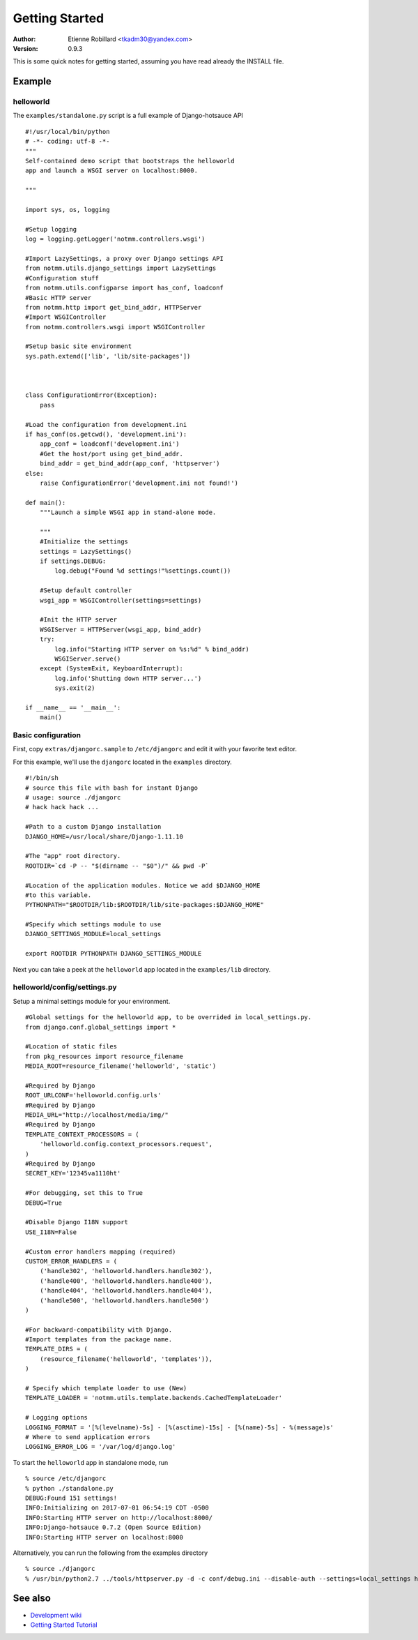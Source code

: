 Getting Started
================

:Author: Etienne Robillard <tkadm30@yandex.com>
:Version: 0.9.3

This is some quick notes for getting started, assuming you have read already
the INSTALL file.

Example
-------

helloworld
++++++++++

The ``examples/standalone.py`` script is a full example of Django-hotsauce
API ::

    #!/usr/local/bin/python
    # -*- coding: utf-8 -*-
    """
    Self-contained demo script that bootstraps the helloworld
    app and launch a WSGI server on localhost:8000. 

    """

    import sys, os, logging
    
    #Setup logging
    log = logging.getLogger('notmm.controllers.wsgi')

    #Import LazySettings, a proxy over Django settings API
    from notmm.utils.django_settings import LazySettings
    #Configuration stuff
    from notmm.utils.configparse import has_conf, loadconf
    #Basic HTTP server
    from notmm.http import get_bind_addr, HTTPServer
    #Import WSGIController
    from notmm.controllers.wsgi import WSGIController
    
    #Setup basic site environment
    sys.path.extend(['lib', 'lib/site-packages'])



    class ConfigurationError(Exception):
        pass

    #Load the configuration from development.ini 
    if has_conf(os.getcwd(), 'development.ini'):
        app_conf = loadconf('development.ini')
        #Get the host/port using get_bind_addr.
        bind_addr = get_bind_addr(app_conf, 'httpserver')
    else:
        raise ConfigurationError('development.ini not found!')

    def main():
        """Launch a simple WSGI app in stand-alone mode. 
    
        """
        #Initialize the settings 
        settings = LazySettings()
        if settings.DEBUG:
            log.debug("Found %d settings!"%settings.count())

        #Setup default controller 
        wsgi_app = WSGIController(settings=settings)
 
        #Init the HTTP server
        WSGIServer = HTTPServer(wsgi_app, bind_addr)
        try:
            log.info("Starting HTTP server on %s:%d" % bind_addr)
            WSGIServer.serve()
        except (SystemExit, KeyboardInterrupt):
            log.info('Shutting down HTTP server...')
            sys.exit(2)

    if __name__ == '__main__':
        main()

Basic configuration
+++++++++++++++++++

First, copy ``extras/djangorc.sample`` to ``/etc/djangorc`` and edit it with 
your favorite text editor. 

For this example, we'll use the ``djangorc`` located in the ``examples`` directory. ::

    
    #!/bin/sh
    # source this file with bash for instant Django
    # usage: source ./djangorc
    # hack hack hack ...

    #Path to a custom Django installation
    DJANGO_HOME=/usr/local/share/Django-1.11.10

    #The "app" root directory.
    ROOTDIR=`cd -P -- "$(dirname -- "$0")/" && pwd -P`

    #Location of the application modules. Notice we add $DJANGO_HOME
    #to this variable.
    PYTHONPATH="$ROOTDIR/lib:$ROOTDIR/lib/site-packages:$DJANGO_HOME"
    
    #Specify which settings module to use
    DJANGO_SETTINGS_MODULE=local_settings

    export ROOTDIR PYTHONPATH DJANGO_SETTINGS_MODULE

Next you can take a peek at the ``helloworld`` app located in the ``examples/lib`` directory.
    
helloworld/config/settings.py
+++++++++++++++++++++++++++++

Setup a minimal settings module for your environment. ::

    #Global settings for the helloworld app, to be overrided in local_settings.py.
    from django.conf.global_settings import *
    
    #Location of static files
    from pkg_resources import resource_filename
    MEDIA_ROOT=resource_filename('helloworld', 'static')
    
    #Required by Django
    ROOT_URLCONF='helloworld.config.urls'
    #Required by Django
    MEDIA_URL="http://localhost/media/img/"
    #Required by Django
    TEMPLATE_CONTEXT_PROCESSORS = (
        'helloworld.config.context_processors.request',
    )
    #Required by Django
    SECRET_KEY='12345va1110ht'

    #For debugging, set this to True
    DEBUG=True

    #Disable Django I18N support
    USE_I18N=False

    #Custom error handlers mapping (required)
    CUSTOM_ERROR_HANDLERS = (
        ('handle302', 'helloworld.handlers.handle302'),
        ('handle400', 'helloworld.handlers.handle400'),
        ('handle404', 'helloworld.handlers.handle404'),
        ('handle500', 'helloworld.handlers.handle500')
    )

    #For backward-compatibility with Django.
    #Import templates from the package name.
    TEMPLATE_DIRS = (
        (resource_filename('helloworld', 'templates')),
    )

    # Specify which template loader to use (New)
    TEMPLATE_LOADER = 'notmm.utils.template.backends.CachedTemplateLoader'

    # Logging options
    LOGGING_FORMAT = '[%(levelname)-5s] - [%(asctime)-15s] - [%(name)-5s] - %(message)s' 
    # Where to send application errors 
    LOGGING_ERROR_LOG = '/var/log/django.log'

To start the ``helloworld`` app in standalone mode, run ::

    % source /etc/djangorc
    % python ./standalone.py
    DEBUG:Found 151 settings!
    INFO:Initializing on 2017-07-01 06:54:19 CDT -0500
    INFO:Starting HTTP server on http://localhost:8000/
    INFO:Django-hotsauce 0.7.2 (Open Source Edition)
    INFO:Starting HTTP server on localhost:8000

Alternatively, you can run the following from the examples directory ::

    % source ./djangorc
    % /usr/bin/python2.7 ../tools/httpserver.py -d -c conf/debug.ini --disable-auth --settings=local_settings helloworld
    

See also
--------

* `Development wiki <https://www.isotopesoftware.ca/wiki/DjangoHotSauce>`_
* `Getting Started Tutorial <https://www.isotopesoftware.ca/wiki/DjangoHotSauce/GettingStarted>`_

